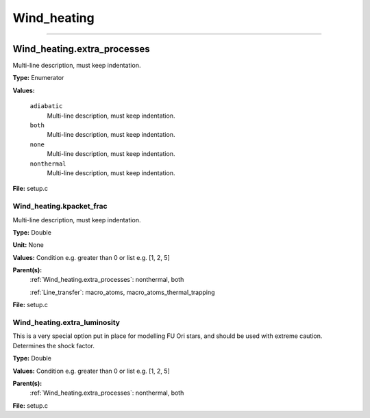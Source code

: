 
============
Wind_heating
============

----------------------------------------

Wind_heating.extra_processes
============================
Multi-line description, must keep indentation.

**Type:** Enumerator

**Values:**

  ``adiabatic``
    Multi-line description, must keep indentation.

  ``both``
    Multi-line description, must keep indentation.

  ``none``
    Multi-line description, must keep indentation.

  ``nonthermal``
    Multi-line description, must keep indentation.


**File:** setup.c


Wind_heating.kpacket_frac
-------------------------
Multi-line description, must keep indentation.

**Type:** Double

**Unit:** None

**Values:** Condition e.g. greater than 0 or list e.g. [1, 2, 5]

**Parent(s):**
  :ref:`Wind_heating.extra_processes`: nonthermal, both

  :ref:`Line_transfer`: macro_atoms, macro_atoms_thermal_trapping


**File:** setup.c


Wind_heating.extra_luminosity
-----------------------------
This is a very special option put in place for modelling FU Ori stars, and should be used with extreme caution. Determines the shock factor.

**Type:** Double

**Values:** Condition e.g. greater than 0 or list e.g. [1, 2, 5]

**Parent(s):**
  :ref:`Wind_heating.extra_processes`: nonthermal, both


**File:** setup.c


